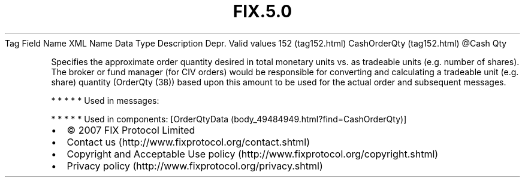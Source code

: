 .TH FIX.5.0 "" "" "Tag #152"
Tag
Field Name
XML Name
Data Type
Description
Depr.
Valid values
152 (tag152.html)
CashOrderQty (tag152.html)
\@Cash
Qty
.PP
Specifies the approximate order quantity desired in total monetary
units vs. as tradeable units (e.g. number of shares). The broker or
fund manager (for CIV orders) would be responsible for converting
and calculating a tradeable unit (e.g. share) quantity (OrderQty
(38)) based upon this amount to be used for the actual order and
subsequent messages.
.PP
   *   *   *   *   *
Used in messages:
.PP
   *   *   *   *   *
Used in components:
[OrderQtyData (body_49484949.html?find=CashOrderQty)]

.PD 0
.P
.PD

.PP
.PP
.IP \[bu] 2
© 2007 FIX Protocol Limited
.IP \[bu] 2
Contact us (http://www.fixprotocol.org/contact.shtml)
.IP \[bu] 2
Copyright and Acceptable Use policy (http://www.fixprotocol.org/copyright.shtml)
.IP \[bu] 2
Privacy policy (http://www.fixprotocol.org/privacy.shtml)
